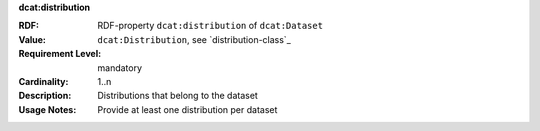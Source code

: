 .. _dataset-distributions:

.. container:: dcat-attribute

   **dcat:distribution**

   :RDF: RDF-property ``dcat:distribution`` of ``dcat:Dataset``
   :Value: ``dcat:Distribution``, see `distribution-class`_
   :Requirement Level: mandatory
   :Cardinality: 1..n
   :Description: Distributions that belong to the dataset
   :Usage Notes: Provide at least one distribution per dataset